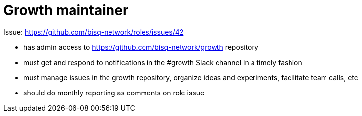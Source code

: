 = Growth maintainer
:toc:
:toclevels: 4
:toc-placement!:

Issue: https://github.com/bisq-network/roles/issues/42

toc::[]

 - has admin access to https://github.com/bisq-network/growth repository
 - must get and respond to notifications in the #growth Slack channel in a timely fashion
 - must manage issues in the growth repository, organize ideas and experiments, facilitate team calls, etc
 - should do monthly reporting as comments on role issue 
